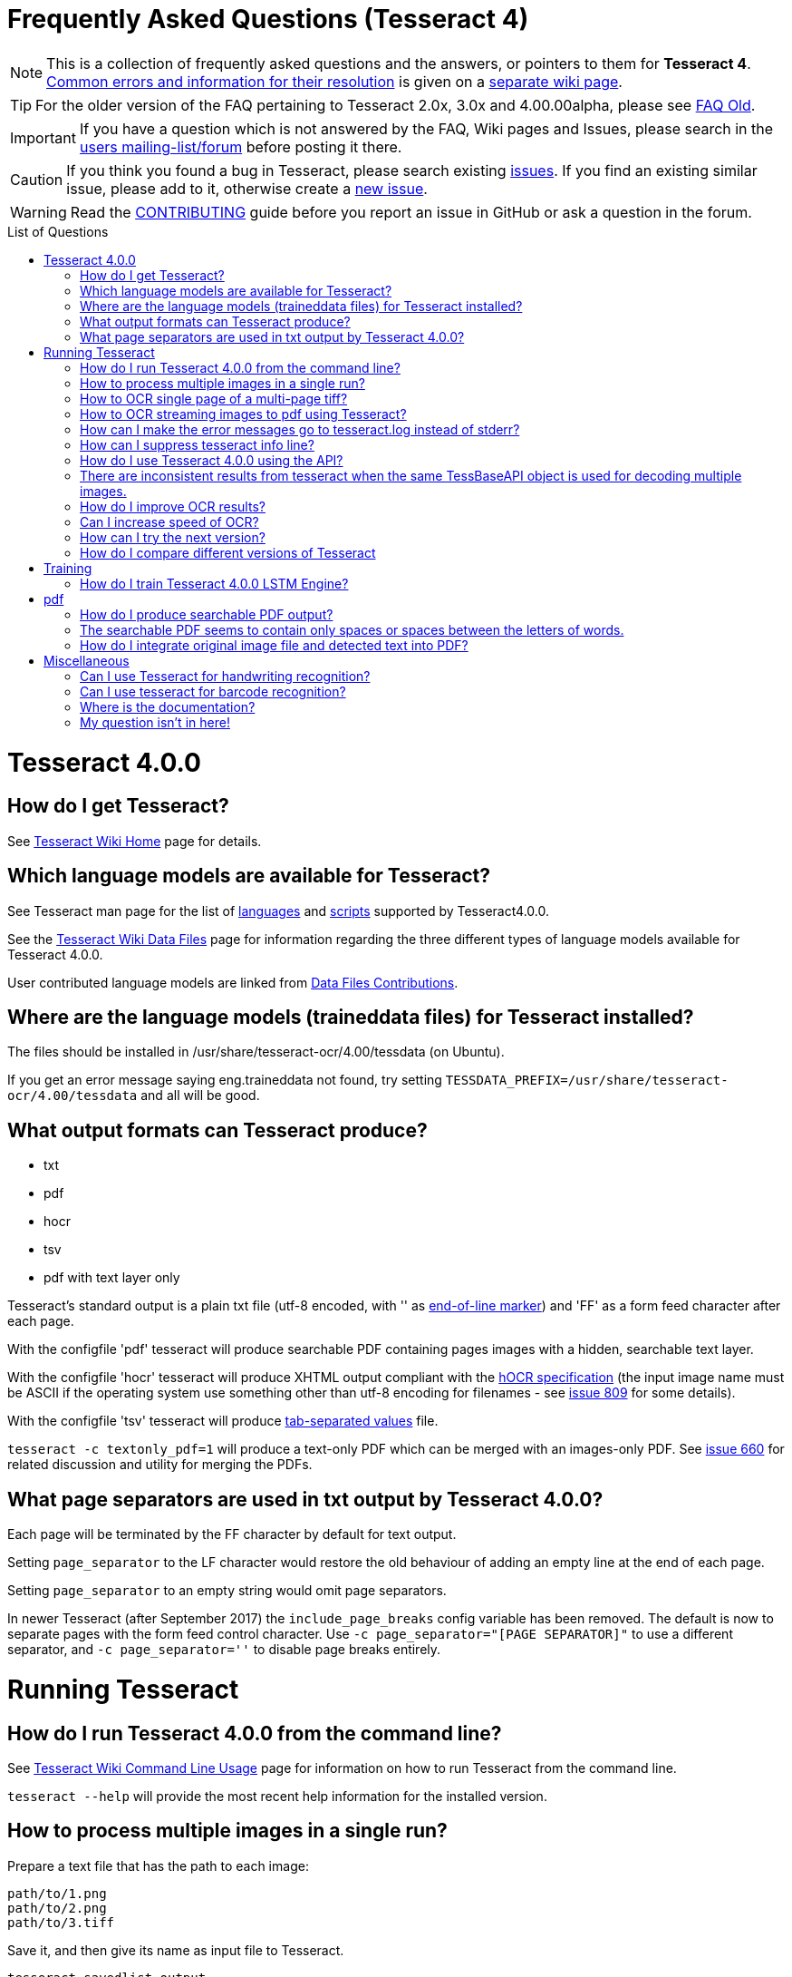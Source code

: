 [source,asciidoc]
ifdef::env-github[]
:tip-caption: :bulb:
:note-caption: :information_source:
:important-caption: :heavy_exclamation_mark:
:caution-caption: :fire:
:warning-caption: :warning:
:sectlinks:
endif::[]

= Frequently Asked Questions (Tesseract 4)
:toc: macro
:toc-title: List of Questions
:toclevels: 3

NOTE: This is a collection of frequently asked questions and the answers, or pointers
to them for **Tesseract 4**.
https://github.com/tesseract-ocr/tesseract/wiki/4.0x-Common-Errors-and-Resolutions[Common
errors and information for their resolution] is given on a
https://github.com/tesseract-ocr/tesseract/wiki/4.0x-Common-Errors-and-Resolutions[separate
wiki page].

TIP: For the older version of the FAQ pertaining to Tesseract 2.0x, 3.0x and
4.00.00alpha, please see link:FAQ-Old[FAQ Old].

IMPORTANT: If you have a question which is not answered by the FAQ, Wiki pages and
Issues, please search in the
https://groups.google.com/d/forum/tesseract-ocr[users
mailing-list/forum] before posting it there.

CAUTION: If you think you found a bug in Tesseract, please search existing
https://github.com/tesseract-ocr/tesseract/issues[issues]. If you find
an existing similar issue, please add to it, otherwise create a
https://github.com/tesseract-ocr/tesseract/issues/new[new issue].

WARNING: Read the
https://github.com/tesseract-ocr/tesseract/blob/master/CONTRIBUTING.md[CONTRIBUTING]
guide before you report an issue in GitHub or ask a question in the
forum.

toc::[]

= Tesseract 4.0.0

== How do I get Tesseract?

See https://github.com/tesseract-ocr/tesseract/wiki[Tesseract Wiki Home]
page for details.

== Which language models are available for Tesseract?

See Tesseract man page for the list of
https://github.com/tesseract-ocr/tesseract/blob/master/doc/tesseract.1.asc#languages[languages]
and
https://github.com/tesseract-ocr/tesseract/blob/master/doc/tesseract.1.asc#scripts[scripts]
supported by Tesseract4.0.0.

See the
https://github.com/tesseract-ocr/tesseract/wiki/Data-Files#updated-data-files-for-version-400-september-15-2017[Tesseract
Wiki Data Files] page for information regarding the three different
types of language models available for Tesseract 4.0.0.

User contributed language models are linked from
https://github.com/tesseract-ocr/tesseract/wiki/Data-Files-Contributions[Data
Files Contributions].

== Where are the language models (traineddata files) for Tesseract installed?

The files should be installed in /usr/share/tesseract-ocr/4.00/tessdata
(on Ubuntu).

If you get an error message saying eng.traineddata not found, try
setting `TESSDATA_PREFIX=/usr/share/tesseract-ocr/4.00/tessdata` and all
will be good.

== What output formats can Tesseract produce?

* txt
* pdf
* hocr
* tsv
* pdf with text layer only

Tesseract's standard output is a plain txt file (utf-8 encoded, with ''
as http://en.wikipedia.org/wiki/Newline[end-of-line marker]) and 'FF' as
a form feed character after each page.

With the configfile 'pdf' tesseract will produce searchable PDF
containing pages images with a hidden, searchable text layer.

With the configfile 'hocr' tesseract will produce XHTML output compliant
with the
https://docs.google.com/document/preview?id=1QQnIQtvdAC_8n92-LhwPcjtAUFwBlzE8EWnKAxlgVf0&pli=1[hOCR
specification] (the input image name must be ASCII if the operating
system use something other than utf-8 encoding for filenames - see
https://web.archive.org/web/*/http://code.google.com/p/tesseract-ocr/issues/detail?id=809[issue
809] for some details).

With the configfile 'tsv' tesseract will produce
https://en.wikipedia.org/wiki/Tab-separated_values[tab-separated values]
file.

`tesseract -c textonly_pdf=1` will produce a text-only PDF which can be
merged with an images-only PDF. See
https://github.com/tesseract-ocr/tesseract/issues/660#issuecomment-385669193[issue
660] for related discussion and utility for merging the PDFs.

== What page separators are used in txt output by Tesseract 4.0.0?

Each page will be terminated by the FF character by default for text
output.

Setting `page_separator` to the LF character would restore the old
behaviour of adding an empty line at the end of each page.

Setting `page_separator` to an empty string would omit page separators.

In newer Tesseract (after September 2017) the `include_page_breaks` config variable has been removed.  The default is now to separate pages with the form feed control character.  Use `-c page_separator="[PAGE SEPARATOR]"` to use a different separator, and `-c page_separator=''` to disable page breaks entirely.

= Running Tesseract

== How do I run Tesseract 4.0.0 from the command line?

See
https://github.com/tesseract-ocr/tesseract/wiki/Command-Line-Usage[Tesseract
Wiki Command Line Usage] page for information on how to run Tesseract
from the command line.

`tesseract --help` will provide the most recent help information for the
installed version.

== How to process multiple images in a single run?

Prepare a text file that has the path to each image:

....
path/to/1.png
path/to/2.png
path/to/3.tiff
....

Save it, and then give its name as input file to Tesseract.

`tesseract savedlist output`

== How to OCR single page of a multi-page tiff?

Use the `tessedit_page_number` config variable as part of command eg. `tesseract myscan.png out -c tessedit_page_number=0` 

== How to OCR streaming images to pdf using Tesseract?

Let's say you have an amazing but slow multipage scanning device. It
would be nice to OCR during scanning. In this example, the scanning
program is sending image filenames to Tesseract as they are produced.
Tesseract streams a searchable PDF to stdout.

....
scanimage --batch --batch-print | tesseract -c stream_filelist=true - - pdf > output.pdf
....

== How can I make the error messages go to tesseract.log instead of stderr?

To restore the old behaviour of writing to tesseract.log instead of
writing to the console window, you need a text file that contains this:

debug_file tesseract.log

call the file 'logfile' and put it in tessdata/configs/ Then add logfile
to the end of your command line.

== How can I suppress tesseract info line?

See
https://web.archive.org/web/*/http://code.google.com/p/tesseract-ocr/issues/detail?id=579[issue
579]. On linux you can redirect stderr and stdout output to /dev/null.
E.g.:

....
tesseract phototest.tif phototest 1>/dev/null 2>&1
....

With tesseract 3.02 you can use config "quiet". E.g.:

....
tesseract phototest.tif phototest quiet
....

*Warning:* Both options will cause you to not see the error message if
there is one.

== How do I use Tesseract 4.0.0 using the API?

See https://github.com/tesseract-ocr/tesseract/wiki/APIExample[Tesseract
Wiki API examples] page for sample programs for using the API.

== There are inconsistent results from tesseract when the same TessBaseAPI object is used for decoding multiple images.

Try to turn off the adaptive classifier by setting the config variable
`classify_enable_learning` to `0`, or to clear the adaptive data with
the method `ClearAdaptiveClassifier()`.

See also the discussion on the
https://groups.google.com/d/topic/tesseract-ocr/ByGJhocI9qQ[tesseract
forum]

== How do I improve OCR results?

You should note that in many cases, in order to get better OCR results,
you'll need to
https://github.com/tesseract-ocr/tesseract/wiki/ImproveQuality[improve
the quality] of the input image you are giving Tesseract.

== Can I increase speed of OCR?

If you are running Tesseract 4, you can use the "fast" integer models.

Tesseract 4 also uses up to four CPU threads while processing a page, so
it will be faster than Tesseract 3 for a single page.

If your computer has only two CPU cores, then running four threads will
slow down things significantly and it would be better to use a single
thread or maybe a maximum of two threads! Using a single thread
eliminates the computation overhead of multithreading and is also the
best solution for processing lots of images by running one Tesseract
process per CPU core.

Set the maximum number of threads using the environment variable
`OMP_THREAD_LIMIT`.

To disable multithreading, use `OMP_THREAD_LIMIT=1`.

== How can I try the next version?

Periodically stable versions go to the downloads page. Between releases,
and in particular, just before a new release, the latest code is
available from git. You can find the source here:
https://github.com/tesseract-ocr/tesseract.git where you can check it
out either by command line, or by following the link to the howto on
using various client programs and plugins.

== How do I compare different versions of Tesseract

If you want to have several versions of tesseract (e.g. you want to
compare OCR result) I would suggest you to compile them from source
(e.g. in /usr/src) and not install them. If you want to test particular
version you can run it this way:

....
/usr/src/tesseract-3.03/api/tesseract eurotext.tif eurotext
/usr/src/tesseract-ocr.3.02/api/tesseract eurotext.tif eurotext
....

/usr/src/tesseract-3.03/api/tesseract is shell wrapper script, and it
will take care that correct shared library is used (without
installation...).


= Training

== How do I train Tesseract 4.0.0 LSTM Engine?

Tesseract can be trained to recognize other languages or finetune
existing language models. See
https://github.com/tesseract-ocr/tesseract/wiki/TrainingTesseract-4.00[Tesseract
Wiki Training Tesseract 4.00] page for information on training the LSTM
engine.

Please note that currently LSTM training is only supported using
synthetic images created using a UTF-8 training text and unicode fonts
to render the text.

= pdf

== How do I produce searchable PDF output?

Searchable PDF output is a standard feature as of Tesseract version
3.03. Use the `pdf` config file like this:

....
tesseract phototest.tif phototest pdf
....

== The searchable PDF seems to contain only spaces or spaces between the letters of words.

There may be nothing wrong with the PDF itself, but its hidden,
searchable text layer may be not understood by your PDF reader. For
example, Preview.app in Mac OS X is well known for having problems like
this, and might "see" only spaces and no text. Try using Adobe Acrobat
Reader instead.

== How do I integrate original image file and detected text into PDF?
   
Use the config variable `-c textonly_pdf=1` and Merge your image-only and text-only PDF.

See https://github.com/tesseract-ocr/tesseract/issues/660#issuecomment-274213632 for details.

= Miscellaneous

== Can I use Tesseract for handwriting recognition?

You can, but it won't work very well, as Tesseract is designed for
printed text. Look for projects focussed on handwriting recognition.

== Can I use tesseract for barcode recognition?

No. Tesseract is for text recognition.

== Where is the documentation?

You're looking at it. If things aren't clear, search on the
http://groups.google.com/group/tesseract-ocr/[Tesseract Google Group] or
ask us there. If you want to help us write more, please do, and post it
to the group!


== My question isn't in here!

Try searching the forum: http://groups.google.com/group/tesseract-ocr as
well as open and closed issues on GitHub:
https://github.com/tesseract-ocr/tesseract/issues, as your question may
have come up before even if it is not listed here.


